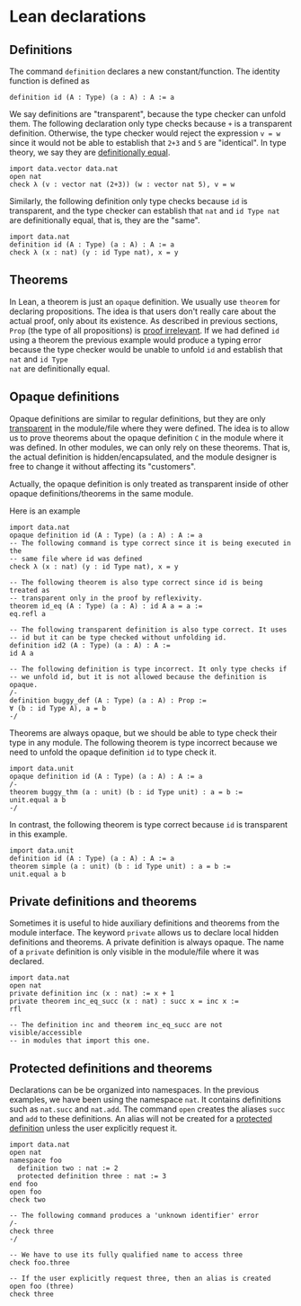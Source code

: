 * Lean declarations

** Definitions

The command =definition= declares a new constant/function. The identity function is defined as

#+BEGIN_SRC lean
  definition id (A : Type) (a : A) : A := a
#+END_SRC

We say definitions are "transparent", because the type checker can
unfold them. The following declaration only type checks because =+= is
a transparent definition.  Otherwise, the type checker would reject
the expression =v = w= since it would not be able to establish that
=2+3= and =5= are "identical". In type theory, we say they are
_definitionally equal_.

#+BEGIN_SRC lean
  import data.vector data.nat
  open nat
  check λ (v : vector nat (2+3)) (w : vector nat 5), v = w
#+END_SRC

Similarly, the following definition only type checks because =id= is transparent, and the type checker can establish that
=nat= and =id Type nat= are definitionally equal, that is, they are the "same".

#+BEGIN_SRC lean
  import data.nat
  definition id (A : Type) (a : A) : A := a
  check λ (x : nat) (y : id Type nat), x = y
#+END_SRC

** Theorems

In Lean, a theorem is just an =opaque= definition. We usually use
=theorem= for declaring propositions.  The idea is that users don't
really care about the actual proof, only about its existence.  As
described in previous sections, =Prop= (the type of all propositions)
is _proof irrelevant_.  If we had defined =id= using a theorem the
previous example would produce a typing error because the type checker
would be unable to unfold =id= and establish that =nat= and =id Type
nat= are definitionally equal.

** Opaque definitions

Opaque definitions are similar to regular definitions, but they are
only _transparent_ in the module/file where they were defined.  The
idea is to allow us to prove theorems about the opaque definition =C=
in the module where it was defined. In other modules, we can only rely
on these theorems. That is, the actual definition is
hidden/encapsulated, and the module designer is free to change it
without affecting its "customers".

Actually, the opaque definition is only treated as transparent inside of
other opaque definitions/theorems in the same module.

Here is an example

#+BEGIN_SRC lean
    import data.nat
    opaque definition id (A : Type) (a : A) : A := a
    -- The following command is type correct since it is being executed in the
    -- same file where id was defined
    check λ (x : nat) (y : id Type nat), x = y

    -- The following theorem is also type correct since id is being treated as
    -- transparent only in the proof by reflexivity.
    theorem id_eq (A : Type) (a : A) : id A a = a :=
    eq.refl a

    -- The following transparent definition is also type correct. It uses
    -- id but it can be type checked without unfolding id.
    definition id2 (A : Type) (a : A) : A :=
    id A a

    -- The following definition is type incorrect. It only type checks if
    -- we unfold id, but it is not allowed because the definition is opaque.
    /-
    definition buggy_def (A : Type) (a : A) : Prop :=
    ∀ (b : id Type A), a = b
    -/
#+END_SRC

Theorems are always opaque, but we should be able to type check their type
in any module. The following theorem is type incorrect because we need to
unfold the opaque definition =id= to type check it.

#+BEGIN_SRC lean
    import data.unit
    opaque definition id (A : Type) (a : A) : A := a
    /-
    theorem buggy_thm (a : unit) (b : id Type unit) : a = b :=
    unit.equal a b
    -/
#+END_SRC

In contrast, the following theorem is type correct because =id= is
transparent in this example.

#+BEGIN_SRC lean
  import data.unit
  definition id (A : Type) (a : A) : A := a
  theorem simple (a : unit) (b : id Type unit) : a = b :=
  unit.equal a b
#+END_SRC

** Private definitions and theorems

Sometimes it is useful to hide auxiliary definitions and theorems from
the module interface. The keyword =private= allows us to declare local
hidden definitions and theorems. A private definition is always
opaque.  The name of a =private= definition is only visible in the
module/file where it was declared.

#+BEGIN_SRC lean
  import data.nat
  open nat
  private definition inc (x : nat) := x + 1
  private theorem inc_eq_succ (x : nat) : succ x = inc x :=
  rfl

  -- The definition inc and theorem inc_eq_succ are not visible/accessible
  -- in modules that import this one.
#+END_SRC

** Protected definitions and theorems

Declarations can be be organized into namespaces. In the previous
examples, we have been using the namespace =nat=. It contains
definitions such as =nat.succ= and =nat.add=.  The command =open=
creates the aliases =succ= and =add= to these definitions.  An alias
will not be created for a _protected definition_ unless the user
explicitly request it.

#+BEGIN_SRC lean
  import data.nat
  open nat
  namespace foo
    definition two : nat := 2
    protected definition three : nat := 3
  end foo
  open foo
  check two

  -- The following command produces a 'unknown identifier' error
  /-
  check three
  -/

  -- We have to use its fully qualified name to access three
  check foo.three

  -- If the user explicitly request three, then an alias is created
  open foo (three)
  check three
#+END_SRC
